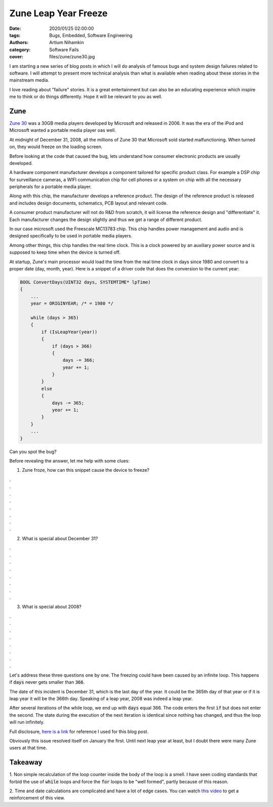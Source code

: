 Zune Leap Year Freeze
#####################

:date: 2020/01/25 02:00:00
:tags: Bugs, Embedded, Software Engineering
:authors: Artium Nihamkin
:category: Software Fails
:cover: files/zune/zune30.jpg

.. role:: c(code)
   :language: c

I am starting a new series of blog posts in which I will do analysis of famous
bugs and system design failures related to software. I will attempt to present
more technical analysis than what is available when reading about these
stories in the mainstream media.

I love reading about "failure" stories. It is a great entertainment but can
also be an educating experience which inspire me to think or do things
differently. Hope it will be relevant to you as well.

Zune
====

`Zune 30 <https://en.wikipedia.org/wiki/Zune_30>`_ was a 30GB media
players developed by Microsoft and released in 2006.  It was the era of the
iPod and Microsoft wanted a portable media player oas well.

.. image:: files/zune/zune30.jpg
   :alt: Photo of Zune30
   :align: center
   :width: 40%

At midnight of December 31, 2008, all the millions of Zune 30 that Microsoft
sold started malfunctioning. When turned on, they would freeze on the loading
screen.

Before looking at the code that caused the bug, lets understand how consumer
electronic products are usually developed.

A hardware component manufacturer develops a component tailored for specific
product class. For example a DSP chip for surveillance cameras, a WIFI
communication chip for cell phones or a system on chip with all the necessary
peripherals for a portable media player.

Along with this chip, the manufacturer develops a reference product. The design
of the reference product is released and includes design documents, schematics,
PCB layout and relevant code.

A consumer product manufacturer will not do R&D from scratch, it will license
the reference design and "differentiate" it. Each manufacturer changes the
design slightly and thus we get a range of different product.

In our case microsoft used the Freescale MC13783 chip. This chip handles
power management and audio and is designed specifically to be used in portable
media players. 

.. image:: files/zune/MC13783_BD.jpg
   :alt: Diagram of MC13783 chip
   :align: center
   :width: 60%

Among other things, this chip handles the real time clock. This is a clock
powered by an auxiliary power source and is supposed to keep time when the
device is turned off.

At startup, Zune's main processor would load the time from the real time clock
in days since 1980 and convert to a proper date (day, month, year).  Here is a
snippet of a driver code that does the conversion to the current year:

.. code-block:: c

    BOOL ConvertDays(UINT32 days, SYSTEMTIME* lpTime) 
    {
        ...
        year = ORIGINYEAR; /* = 1980 */

        while (days > 365)
        {
            if (IsLeapYear(year))
            {
                if (days > 366)
                {
                    days -= 366;
                    year += 1;
                }
            }
            else
            {
                days -= 365;
                year += 1;
            }
        }
        ...
    }

Can you spot the bug?

Before revealing the answer, let me help with some clues:

1. Zune froze, how can this snippet cause the device to freeze?

| .
| .
| .
| .
| .
| .
| .
| .

2. What is special about December 31?

| .
| .
| .
| .
| .
| .
| .
| .

3. What is special about 2008?

| .
| .
| .
| .
| .
| .
| .
| .

Let's address these three questions one by one. The freezing could have been
caused by an infinite loop. This happens if :code:`days` never gets smaller
than :code:`366`.

The date of this incident is December 31, which is the last day of the year. It
could be the 365th day of that year or if it is leap year it will be the 366th
day. Speaking of a leap year, 2008 was indeed a leap year. 

After several iterations of the while loop, we end up with :code:`days` equal
366. The code enters the first :code:`if` but does not enter the second. The
state during the execution of the next iteration is identical since nothing
has changed, and thus the loop will run infinitely.

..
    So why did not Zune reset itself? First we need to ask why should it have reset
    itself. It is very common for embedded devices to have a *watchdog* components.
    This is a special hardware component which needs to receive a signal from the
    software running on the CPU that it is indeed running and not "stuck" in some
    way. The operating system usually feeds the watchdog at context switches and it
    can also be fed explicitly while executing specific time consuming operations.
..

Full disclosure, `here is a link
<https://web.archive.org/web/20140105235759/http://www.zuneboards.com/forums/showthread.php?t=38143>`_
for reference I used for this blog post.

Obviously this issue resolved itself on January the first. Until next leap year
at least, but I doubt there were many Zune users at that time.

Takeaway
========

1. Non simple recalculation of the loop counter inside the body of the loop is
a smell. I have seen coding standards that forbid the use of :code:`while`
loops and force the :code:`for` loops to be "well formed", partly because of
this reason.

2. Time and date calculations are complicated and have a lot of edge cases. You
can watch `this video  <https://www.youtube.com/watch?v=-5wpm-gesOY>`_ to get a
reinforcement of this view.
